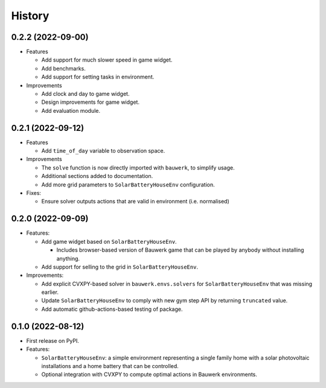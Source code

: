 =======
History
=======

0.2.2 (2022-09-00)
------------------

* Features

  * Add support for much slower speed in game widget.
  * Add benchmarks.
  * Add support for setting tasks in environment.

* Improvements

  * Add clock and day to game widget.
  * Design improvements for game widget.
  * Add evaluation module.


0.2.1 (2022-09-12)
------------------

* Features

  * Add ``time_of_day`` variable to observation space.

* Improvements

  * The ``solve`` function is now directly imported with ``bauwerk``, to simplify usage.
  * Additional sections added to documentation.
  * Add more grid parameters to ``SolarBatteryHouseEnv`` configuration.

* Fixes:

  * Ensure solver outputs actions that are valid in environment (i.e. normalised)

0.2.0 (2022-09-09)
------------------

* Features:

  * Add game widget based on ``SolarBatteryHouseEnv``.

    * Includes browser-based version of Bauwerk game that can be played by anybody without installing anything.

  * Add support for selling to the grid in ``SolarBatteryHouseEnv``.

* Improvements:

  * Add explicit CVXPY-based solver in ``bauwerk.envs.solvers`` for ``SolarBatteryHouseEnv`` that was missing earlier.
  * Update ``SolarBatteryHouseEnv`` to comply with new gym step API by returning ``truncated`` value.
  * Add automatic github-actions-based testing of package.


0.1.0 (2022-08-12)
------------------

* First release on PyPI.

* Features:

  * ``SolarBatteryHouseEnv``: a simple environment representing a single family home with a solar photovoltaic installations and a home battery that can be controlled.
  * Optional integration with CVXPY to compute optimal actions in Bauwerk environments.
